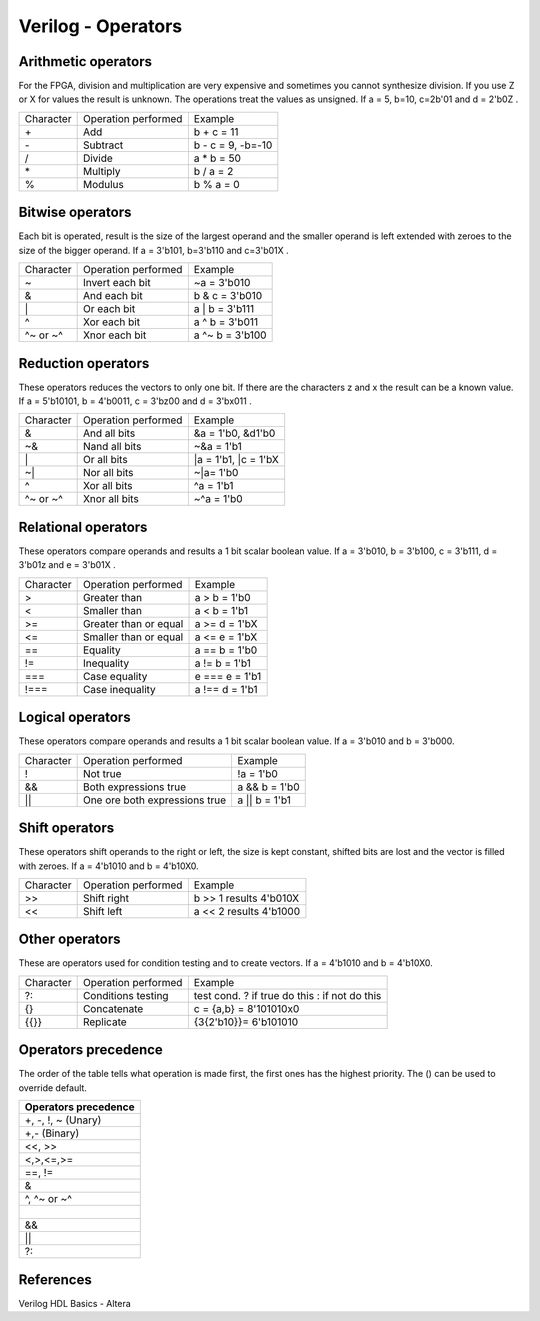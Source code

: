 ﻿###################
Verilog - Operators
###################

Arithmetic operators
====================

For the FPGA, division and multiplication are very expensive and sometimes you cannot synthesize division. If you use Z or X for values the result is unknown. The operations treat the values as unsigned. If a = 5, b=10, c=2b'01 and d = 2'b0Z . 

========= ============================  ==================
Character Operation performed           Example
\+        Add                           b + c = 11
\-        Subtract                      b - c = 9, -b=-10
\/        Divide                        a * b = 50
\*        Multiply                      b / a = 2
%         Modulus                       b % a = 0
========= ============================  ==================

Bitwise operators
=================

Each bit is operated, result is the size of the largest operand and  the smaller operand is left extended with zeroes to the size of the bigger operand. If a = 3'b101, b=3'b110 and c=3'b01X .

========= ============================  ==================
Character Operation performed           Example
\~        Invert each bit               ~a = 3'b010
\&        And each bit                  b & c = 3'b010
\|        Or each bit                   a | b = 3'b111
\^        Xor each bit                  a ^ b = 3'b011
\^~ or ~^ Xnor each bit                 a ^~ b = 3'b100
========= ============================  ==================

Reduction operators
===================

These operators reduces the vectors to only one bit. If there are the characters z and x the result can be a known value. If a = 5'b10101, b = 4'b0011, c = 3'bz00 and d = 3'bx011 .

========= ============================  ====================
Character Operation performed           Example
\&        And all bits                  &a = 1'b0, &d1'b0
\~&       Nand all bits                 ~&a = 1'b1
\|        Or all bits                   |a = 1'b1, |c = 1'bX
\~|       Nor all bits                  ~|a= 1'b0
^         Xor all bits                  ^a = 1'b1
\^~ or ~^ Xnor all bits                 ~^a = 1'b0
========= ============================  ====================

Relational operators
====================

These operators compare operands and results a 1 bit scalar boolean value. If a = 3'b010, b = 3'b100, c = 3'b111, d = 3'b01z and e = 3'b01X .

========= ============================  ====================
Character Operation performed           Example
\>        Greater than                  a > b = 1'b0
\<        Smaller than                  a < b = 1'b1
\>=       Greater than or equal         a >= d = 1'bX
\<=       Smaller than or equal         a <= e = 1'bX
\==       Equality                      a == b = 1'b0
\!=       Inequality                    a != b = 1'b1
\===      Case equality                 e === e = 1'b1
\!===     Case inequality               a !== d = 1'b1
========= ============================  ====================

Logical operators
=================

These operators compare operands and results a 1 bit scalar boolean value. If a = 3'b010 and b = 3'b000.

========= ============================= ====================
Character Operation performed           Example
\!        Not true                      !a = 1'b0
\&&       Both expressions true         a && b = 1'b0
\||       One ore both expressions true a || b = 1'b1
========= ============================= ====================

Shift operators
===============

These operators shift operands to the right or left, the size is kept constant, shifted bits are lost and the vector is filled with zeroes. If a = 4'b1010 and b = 4'b10X0.

=========  ============================= ======================
Character  Operation performed           Example
\>>        Shift right                   b >> 1 results 4'b010X
\<<        Shift left                    a << 2 results 4'b1000
=========  ============================= ======================

Other operators
===============

These are operators used for condition testing and to create  vectors. If a = 4'b1010 and b = 4'b10X0.

=========  ============================= ======================
Character  Operation performed           Example
?:         Conditions testing            test cond. ? if true do this : if not do this
{}         Concatenate                   c = {a,b} = 8'101010x0
{{}}       Replicate                     {3{2'b10}}= 6'b101010
=========  ============================= ======================

Operators precedence
====================

The order of the table tells what operation is made first, the first ones has the highest priority. The () can be used to override default.

+---------------------+
|Operators precedence |
+=====================+
| +, -, !, ~ (Unary)  |
+---------------------+
| +,- (Binary)        |
+---------------------+
| <<, >>              |
+---------------------+
| <,>,<=,>=           |
+---------------------+
| ==, !=              |
+---------------------+
| &                   |
+---------------------+
| ^, ^~ or ~^         |
+---------------------+
| |                   |
+---------------------+
| &&                  |
+---------------------+
| ||                  |
+---------------------+
| ?:                  |
+---------------------+

References
==========

Verilog HDL Basics - Altera